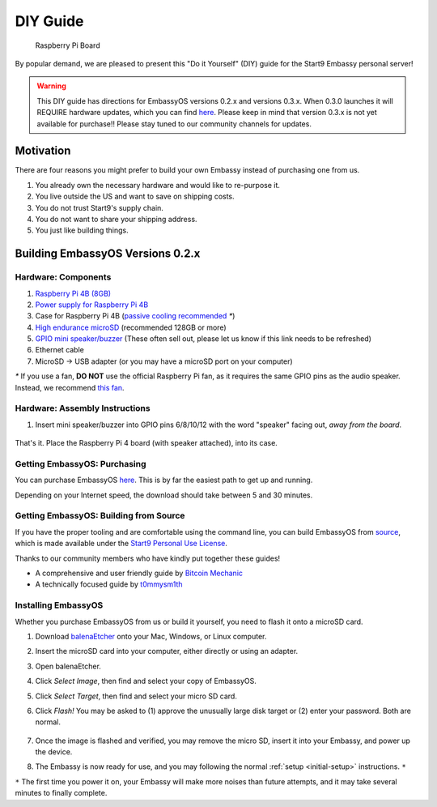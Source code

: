 .. _diy:

*********
DIY Guide
*********

.. figure:: /_static/images/diy/pi.png
  :width: 40%
  :alt: Raspberry Pi

  Raspberry Pi Board

By popular demand, we are pleased to present this "Do it Yourself" (DIY) guide for the Start9 Embassy personal server!

.. warning:: This DIY guide has directions for EmbassyOS versions 0.2.x and versions 0.3.x.  When 0.3.0 launches it will REQUIRE hardware updates, which you can find `here <https://start9.com/eos-0.3.0>`__.  Please keep in mind that version 0.3.x is not yet available for purchase!! Please stay tuned to our community channels for updates.


Motivation
==========

There are four reasons you might prefer to build your own Embassy instead of purchasing one from us.

#. You already own the necessary hardware and would like to re-purpose it.

#. You live outside the US and want to save on shipping costs.

#. You do not trust Start9's supply chain.

#. You do not want to share your shipping address.

#. You just like building things.

Building EmbassyOS Versions 0.2.x
=================================

Hardware: Components
--------------------

#. `Raspberry Pi 4B (8GB) <https://raspberrypi.org/products/raspberry-pi-4-model-b/?variant=raspberry-pi-4-model-b-8gb>`_
#. `Power supply for Raspberry Pi 4B <https://raspberrypi.org/products/type-c-power-supply/>`_
#. Case for Raspberry Pi 4B (`passive cooling recommended <https://www.amazon.com/Geekworm-Raspberry-Aluminum-Passive-Heatsink/dp/B07Z6FYHCH/>`_ `*`)
#. `High endurance microSD <https://amazon.com/SanDisk-Endurance-microSDXC-Adapter-Monitoring/dp/B07NY23WBG/>`_ (recommended 128GB or more)
#. `GPIO mini speaker/buzzer <https://www.amazon.com/Corporate-Computer-Motherboard-Internal-Speaker/dp/B01527H4W2/>`_ (These often sell out, please let us know if this link needs to be refreshed)
#. Ethernet cable
#. MicroSD → USB adapter (or you may have a microSD port on your computer)

`*` If you use a fan, **DO NOT** use the official Raspberry Pi fan, as it requires the same GPIO pins as the audio speaker. Instead, we recommend `this fan <https://www.amazon.com/Raspberry-iUniker-30x30x7mm-Brushless-RetroFlag/dp/B076H3TKBP/>`_.

Hardware: Assembly Instructions
-------------------------------

#. Insert mini speaker/buzzer into GPIO pins 6/8/10/12 with the word "speaker" facing out, `away from the board`.

   .. figure:: /_static/images/diy/pins.png
    :width: 60%
    :alt: Speaker board spec

That's it. Place the Raspberry Pi 4 board (with speaker attached), into its case.

Getting EmbassyOS: Purchasing
-----------------------------

You can purchase EmbassyOS `here <https://store.start9.com/collections/embassy/products/embassyos-software-download>`_. This is by far the easiest path to get up and running.

Depending on your Internet speed, the download should take between 5 and 30 minutes.

Getting EmbassyOS: Building from Source
---------------------------------------

If you have the proper tooling and are comfortable using the command line, you can build EmbassyOS from `source <https://github.com/Start9Labs/embassy-os>`_, which is made available under the `Start9 Personal Use License <https://start9.com/license>`_.

Thanks to our community members who have kindly put together these guides!

* A comprehensive and user friendly guide by `Bitcoin Mechanic <https://medium.com/@lex10/building-my-wife-an-embassy-from-scratch-19cb87193fb2>`_
* A technically focused guide by `t0mmysm1th <https://github.com/t0mmysm1th/embassy-os/blob/master/BuildGuide.md>`_

Installing EmbassyOS
--------------------

Whether you purchase EmbassyOS from us or build it yourself, you need to flash it onto a microSD card.

#. Download `balenaEtcher <https://www.balena.io/etcher/>`_ onto your Mac, Windows, or Linux computer.
#. Insert the microSD card into your computer, either directly or using an adapter.
#. Open balenaEtcher.
#. Click `Select Image`, then find and select your copy of EmbassyOS.
#. Click `Select Target`, then find and select your micro SD card.
#. Click `Flash!` You may be asked to (1) approve the unusually large disk target or (2) enter your password. Both are normal.

   .. figure:: /_static/images/diy/balena.png
    :width: 60%
    :alt: Balena Etcher Dashboard

#. Once the image is flashed and verified, you may remove the micro SD, insert it into your Embassy, and power up the device.
#. The Embassy is now ready for use, and you may following the normal :ref:`setup <initial-setup>` instructions. ``*``

``*`` The first time you power it on, your Embassy will make more noises than future attempts, and it may take several minutes to finally complete.

.. Building EmbassyOS Versions 0.3.x
.. =================================

.. Hardware: Components
.. --------------------

.. #. `Raspberry Pi 4B (8GB) <https://raspberrypi.org/products/raspberry-pi-4-model-b/?variant=raspberry-pi-4-model-b-8gb>`_
.. #. `Power supply for Raspberry Pi 4B <https://raspberrypi.org/products/type-c-power-supply/>`_ Make sure this is at minimum 15w and 3.5a.
.. #. Case for Raspberry Pi 4B (`passive cooling recommended <https://www.amazon.com/Geekworm-Raspberry-Aluminum-Passive-Heatsink/dp/B07Z6FYHCH/>`_ `*`)
.. #. A `16GB microSD card <https://amazon.com/SanDisk-Endurance-microSDXC-Adapter-Monitoring/dp/B07NY23WBG/>`_ (no need for bigger). If you have ABSOLUTELY NO data to migrate, you may choose to re-use the card already in your Embassy.
.. #. `GPIO mini speaker/buzzer <https://www.amazon.com/Corporate-Computer-Motherboard-Internal-Speaker/dp/B01527H4W2/>`_ (These often sell out, please let us know if this link needs to be refreshed)
.. #. Ethernet cable
.. #. MicroSD → USB adapter (or you may have a microSD port on your computer)
.. #. An external drive (1TB minimum, 2TB SSD recommended), or an `internal drive <https://www.amazon.com/Crucial-MX500-NAND-SATA-Internal/dp/B078211KBB>`_ with an `USB enclosure <https://www.amazon.com/gp/product/B07T9D8F6C>`_, as sold with our upgrade kits. MUST CONNECT OVER USB 3.0

.. `*` If you use a fan, **DO NOT** use the official Raspberry Pi fan, as it requires the same GPIO pins as the audio speaker. Instead, we recommend `this fan <https://www.amazon.com/Raspberry-iUniker-30x30x7mm-Brushless-RetroFlag/dp/B076H3TKBP/>`_.

.. Hardware: Assembly Instructions
.. -------------------------------

.. #. Insert mini speaker/buzzer into GPIO pins 6/8/10/12 with the word "speaker" facing out, `away from the board`.

..    .. figure:: /_static/images/diy/pins.png
..     :width: 60%
..     :alt: Speaker board spec

.. #. Place the Raspberry Pi 4 board (with speaker attached), into its case.
.. #. Plug in the external drive to one of the USB 3.0 (blue) slots

.. Getting EmbassyOS: Purchasing
.. -----------------------------

.. You can purchase EmbassyOS `here <https://store.start9.com/collections/embassy/products/embassyos-software-download>`_. This is by far the easiest path to get up and running.

.. Depending on your Internet speed, the download should take between 5 and 30 minutes.

.. Getting EmbassyOS: Building from Source
.. ---------------------------------------

.. A detailed build guide will be available around the time of the v0.3.0 release (or now, if you snoop around our GitHub long enough).

.. Installing EmbassyOS
.. --------------------

.. Whether you purchase EmbassyOS from us or build it yourself, you need to flash it onto a microSD card.

.. #. Download `balenaEtcher <https://www.balena.io/etcher/>`_ onto your Mac, Windows, or Linux computer.
.. #. Insert the microSD card into your computer, either directly or using an adapter.
.. #. Open balenaEtcher.
.. #. Click `Select Image`, then find and select your copy of EmbassyOS.
.. #. Click `Select Target`, then find and select your micro SD card.
.. #. Click `Flash!` You may be asked to (1) approve the unusually large disk target or (2) enter your password. Both are normal.

..    .. figure:: /_static/images/diy/balena.png
..     :width: 60%
..     :alt: Balena Etcher Dashboard

.. #. Once the image is flashed and verified, you may remove the micro SD, insert it into your Embassy, and power up the device.
.. #. The Embassy is now ready for use, and you may following the normal :ref:`setup <initial-setup>` instructions. ``*``

.. ``*`` The first time you power it on, your Embassy will make more noises than future attempts, and it may take several minutes to finally complete.
